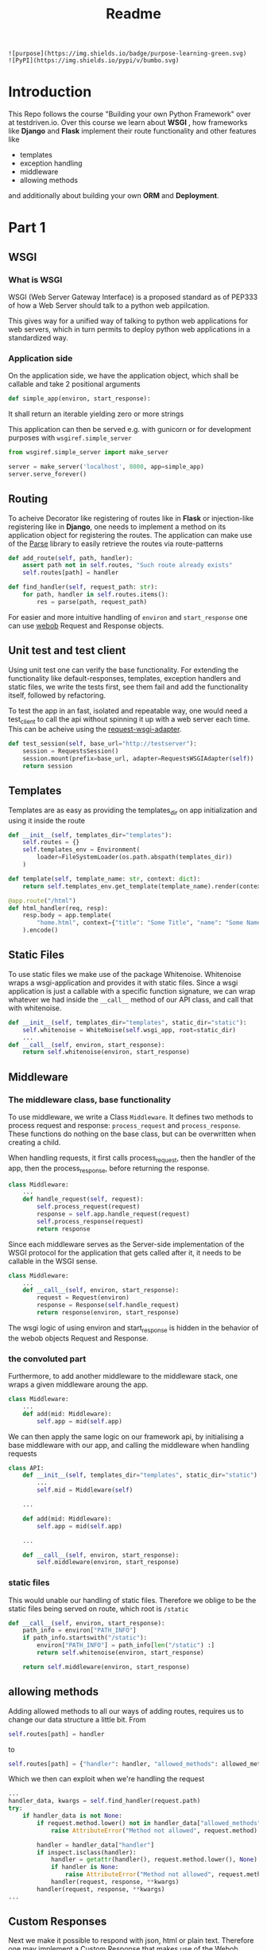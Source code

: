 #+title: Readme

#+begin_src
![purpose](https://img.shields.io/badge/purpose-learning-green.svg)
![PyPI](https://img.shields.io/pypi/v/bumbo.svg)
#+end_src

* Introduction
This Repo follows the course "Building your own Python Framework" over at testdriven.io.
Over this course we learn about *WSGI* , how frameworks like *Django* and *Flask* implement their route functionality and other features like
- templates
- exception handling
- middleware
- allowing methods
and additionally about building your own *ORM* and *Deployment*.

* Part 1
** WSGI
*** What is WSGI
WSGI (Web Server Gateway Interface) is a proposed standard as of PEP333 of how a Web Server should talk to a python web appilcation.

This gives way for a unified way of talking to python web applications for web servers, which in turn permits to deploy python web applications in a standardized way.
*** Application side
On the application side, we have the application object, which shall be callable and take 2 positional arguments
#+begin_src python :results output
def simple_app(environ, start_response):
#+end_src
It shall return an iterable yielding zero or more strings

This application can then be served e.g. with gunicorn or for development purposes with ~wsgiref.simple_server~

#+begin_src python :results output
from wsgiref.simple_server import make_server

server = make_server('localhost', 8000, app=simple_app)
server.serve_forever()
#+end_src
** Routing

To acheive Decorator like registering of routes like in *Flask* or injection-like registering like in *Django*, one needs to implement a method on its application object for registering the routes. The application can make use of the [[https://github.com/r1chardj0n3s/parse][Parse]] library to easily retrieve the routes via route-patterns

#+begin_src python :results output
def add_route(self, path, handler):
    assert path not in self.routes, "Such route already exists"
    self.routes[path] = handler

def find_handler(self, request_path: str):
    for path, handler in self.routes.items():
        res = parse(path, request_path)
#+end_src


For easier and more intuitive handling of ~environ~ and ~start_response~ one can use [[https://docs.pylonsproject.org/projects/webob/en/stable/index.html][webob]] Request and Response objects.

** Unit test and test client

Using unit test one can verify the base functionality.
For extending the functionality like default-responses, templates, exception handlers and static files, we write the tests first, see them fail and add the functionality itself, followed by refactoring.

To test the app in an fast, isolated and repeatable way, one would need a test_client to call the api without spinning it up with a web server each time. This can be acheive using the [[https://github.com/seanbrant/requests-wsgi-adapter][request-wsgi-adapter]].

#+begin_src python :results output
def test_session(self, base_url="http://testserver"):
    session = RequestsSession()
    session.mount(prefix=base_url, adapter=RequestsWSGIAdapter(self))
    return session
#+end_src

** Templates

Templates are as easy as providing the templates_dir on app initialization and using it inside the route
#+begin_src python :results output
def __init__(self, templates_dir="templates"):
    self.routes = {}
    self.templates_env = Environment(
        loader=FileSystemLoader(os.path.abspath(templates_dir))
    )

def template(self, template_name: str, context: dict):
    return self.templates_env.get_template(template_name).render(context)

@app.route("/html")
def html_handler(req, resp):
    resp.body = app.template(
        "home.html", context={"title": "Some Title", "name": "Some Name"}
    ).encode()
#+end_src

** Static Files

To use static files we make use of the package Whitenoise.
Whitenoise wraps a wsgi-application and provides it with static files.
Since a wsgi application is just a callable with a specific function signature, we can wrap whatever we had inside the ~__call__~ method
of our API class, and call that with whitenoise.

#+begin_src python :results output
def __init__(self, templates_dir="templates", static_dir="static"):
    self.whitenoise = WhiteNoise(self.wsgi_app, root=static_dir)
    ...
def __call__(self, environ, start_response):
    return self.whitenoise(environ, start_response)
#+end_src
** Middleware
*** The middleware class, base functionality
To use middleware, we write a Class ~Middleware~. It defines two methods to process request and response: =process_request= and =process_response=.
These functions do nothing on the base class, but can be overwritten when creating a child.

When handling requests, it first calls process_request, then the handler of the app, then the process_response, before returning the response.
#+begin_src python :results output
class Middleware:
    ...
    def handle_request(self, request):
        self.process_request(request)
        response = self.app.handle_request(request)
        self.process_response(request)
        return response
#+end_src

Since each middleware serves as the Server-side implementation of the WSGI protocol for the application that gets called after it, it needs to be callable in the WSGI sense.
#+begin_src python :results output
class Middleware:
    ...
    def __call__(self, environ, start_response):
        request = Request(environ)
        response = Response(self.handle_request)
        return response(environ, start_response)
#+end_src

The wsgi logic of using environ and start_response is hidden in the behavior of the webob objects Request and Response.

*** the convoluted part
Furthermore, to add another middleware to the middleware stack, one wraps a given middleware aroung the app.

#+begin_src python :results output
class Middleware:
    ...
    def add(mid: Middleware):
        self.app = mid(self.app)
#+end_src

We can then apply the same logic on our framework api, by initialising a base middleware with our app, and calling the middleware when handling requests

#+begin_src python :results output
class API:
    def __init__(self, templates_dir="templates", static_dir="static"):
        ...
        self.mid = Middleware(self)

    ...

    def add(mid: Middleware):
        self.app = mid(self.app)

    ...

    def __call__(self, environ, start_response):
        self.middleware(environ, start_response)
#+end_src

*** static files
This would unable our handling of static files. Therefore we oblige to be the static files being served on route, which root is ~/static~

#+begin_src python :results output
def __call__(self, environ, start_response):
    path_info = environ["PATH_INFO"]
    if path_info.startswith("/static"):
        environ["PATH_INFO"] = path_info[len("/static") :]
        return self.whitenoise(environ, start_response)

    return self.middleware(environ, start_response)
#+end_src

** allowing methods
Adding allowed methods to all our ways of adding routes, requires us to change our data structure a little bit.
From
#+begin_src python :results output
self.routes[path] = handler
#+end_src

to

#+begin_src python :results output
self.routes[path] = {"handler": handler, "allowed_methods": allowed_methods}
#+end_src

Which we then can exploit when we're handling the request

#+begin_src python :results output
...
handler_data, kwargs = self.find_handler(request.path)
try:
    if handler_data is not None:
        if request.method.lower() not in handler_data["allowed_methods"]:
            raise AttributeError("Method not allowed", request.method)

        handler = handler_data["handler"]
        if inspect.isclass(handler):
            handler = getattr(handler(), request.method.lower(), None)
            if handler is None:
                raise AttributeError("Method not allowed", request.method)
            handler(request, response, **kwargs)
        handler(request, response, **kwargs)
...
#+end_src
** Custom Responses

Next we make it possible to respond with json, html or plain text.
Therefore one may implement a Custom Response that makes use of the Webob Response object.
The user has access to that response object via the handler (as before).

#+begin_src python :results output
@app.route("/home")
def html(req, resp):
    resp.json = {"name": "kaychen"}
#+end_src

When the framework sends back the response, as in
#+begin_src python :results output
def handle_request(self, request):
    response = CustomResponse
    ...
    return response()
#+end_src
the response call method is executed. This is where the logic is applied then

#+begin_src python :results output
from webob import Response

def CustomResponse:
    self.json = None
    self.status_code = 200
    ...                         # setting of other variables

   def __call__(self):
       self.set_body_and_content_type()
       response = Response(
           body=self.body, content_type=self.content_type, status=f"{self.status_code}"
       )
       return response(environ, start_response)

    def set_body_and_content_type(self):
        if self.json is not None:
            self.body = json.dumps(self.json).encode("UTF-8")
            self.content_type = "application/json"
        ...                     # more handling of html and text
#+end_src

** Pypi
Next we publish the package to Pypi using [[https://github.com/navdeep-G/setup.py][setup.py (for humans)]]. A few things to keep in mind
- =find_packages= used in setup.py, therefore need to have =__init__.py= so it finds the package
- when using the package in combination with ~gunicorn~, one still needs to install ~gunicorn~ inside the virtualenv
- need to create directories (~/static~, ~/templates~)
** example web app
To see the framework in action we build an example application: [[https://github.com/Keisn1/kaychen-web-app][kaychen-web-app]]
** Deploying to Heroku
*** workflow
1. Define Procfile
2. =heroku create=
   - git remote is create alongside the app on heroku account
   - deplying via git push
3. =git push heroku main=
4. Check if application is deployed: =heroku ps:scale web=1=
5. View logs: =heroku logs --tail=
6.
*** other heroku commands
**** Scaling = number of running dynos (lightweight container) =heroku ps:scale web={number_of_dynos}=
* Part 2 - ORM

ORMs allow you to
1. interact wiht db in own language of choice
2. abstract away the database (easy switching)
3. Usually written by SQL experts for performance reasons

** Design
*** Connection
#+begin_src python :results output
from kaychen import Database

db = Database("./test.db")
#+end_src
*** table definition
#+begin_src python :results output
from kaychen import Table, Column, ForeignKey

class Author(Table):
    name = Column(str)
    age = Column(int)

class Book(Table):
    title = Column(str)
    published = Column(bool)
    author = ForeignKey(Author)
#+end_src
*** creating tables
#+begin_src python :results output
db.create(Author)
db.create(Book)
#+end_src
*** inserting data
#+begin_src python :results output
kay = Author("Kay", age=12)
db.insert(kay)
#+end_src
*** fetch all data
#+begin_src python :results output
authors = db.all(Author)
#+end_src
*** query
#+begin_src python :results output
author = db.query(Author, 47)
#+end_src
*** save object with foreign key reference
#+begin_src python :results output
book = Book(title="Building an ORM", published=True, author=greg)
db.save(book)
#+end_src
*** fetch object with foreign key reference
#+begin_src python :results output
print(Book.get(55).author.name)
#+end_src
*** update an object
#+begin_src python :results output
book.title = "How to build an ORM"
db.update(book)
#+end_src
*** delete an object
#+begin_src python :results output
db.delete(Book, id=book.id)
#+end_src
